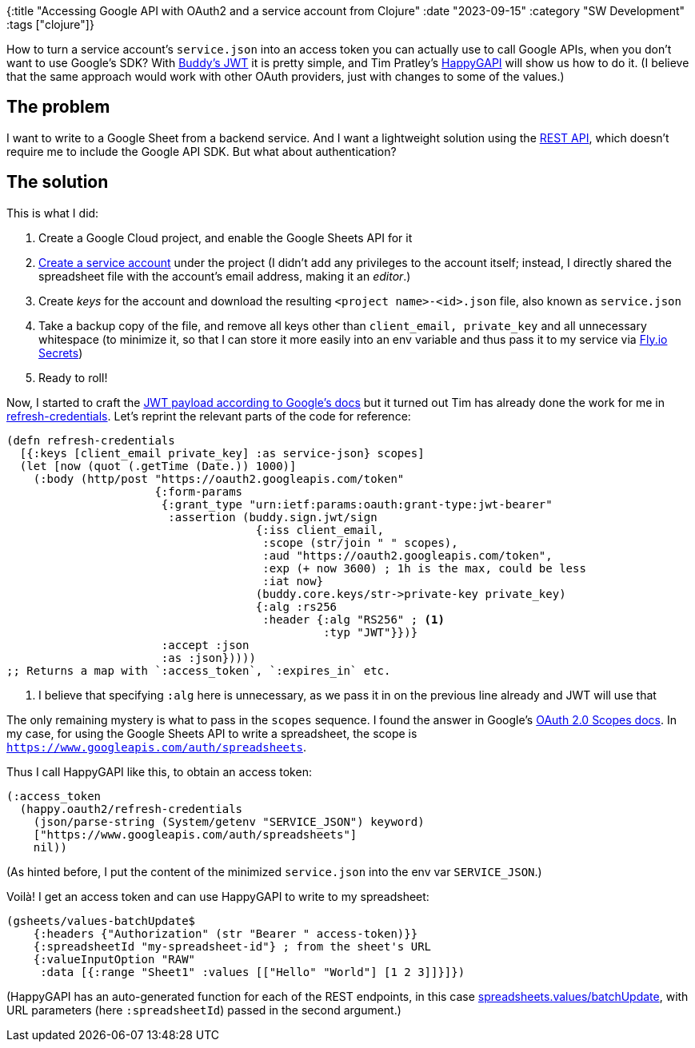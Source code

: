 {:title "Accessing Google API with OAuth2 and a service account from Clojure"
 :date "2023-09-15"
 :category "SW Development"
 :tags ["clojure"]}

How to turn a service account's `service.json` into an access token you can actually use to call Google APIs, when you don't want to use Google's SDK? With http://funcool.github.io/buddy-sign/latest/01-jwt.html[Buddy's JWT] it is pretty simple, and Tim Pratley's https://github.com/timothypratley/happygapi[HappyGAPI] will show us how to do it. (I believe that the same approach would work with other OAuth providers, just with changes to some of the values.)

+++<!--more-->+++

== The problem

I want to write to a Google Sheet from a backend service. And I want a lightweight solution using the https://developers.google.com/sheets/api/reference/rest[REST API], which doesn't require me to include the Google API SDK. But what about authentication?

== The solution

This is what I did:

. Create a Google Cloud project, and enable the Google Sheets API for it
. https://console.cloud.google.com/iam-admin/serviceaccounts?project=YOUR_PROJECT[Create a service account] under the project (I didn't add any privileges to the account itself; instead, I directly shared the spreadsheet file with the account's email address, making it an _editor_.)
. Create _keys_ for the account and download the resulting `<project name>-<id>.json` file, also known as `service.json`
. Take a backup copy of the file, and remove all keys other than `client_email, private_key` and all unnecessary whitespace (to minimize it, so that I can store it more easily into an env variable and thus pass it to my service via https://fly.io/docs/reference/secrets/[Fly.io Secrets])
. Ready to roll!

Now, I started to craft the https://developers.google.com/identity/protocols/oauth2/service-account?hl=en#creatingjwt[JWT payload according to Google's docs] but it turned out Tim has already done the work for me in https://github.com/timothypratley/happygapi/blob/main/src/happy/oauth2.clj#L93-L114[refresh-credentials]. Let's reprint the relevant parts of the code for reference:

[source,clojure]
----
(defn refresh-credentials
  [{:keys [client_email private_key] :as service-json} scopes]
  (let [now (quot (.getTime (Date.)) 1000)]
    (:body (http/post "https://oauth2.googleapis.com/token"
                      {:form-params
                       {:grant_type "urn:ietf:params:oauth:grant-type:jwt-bearer"
                        :assertion (buddy.sign.jwt/sign
                                     {:iss client_email,
                                      :scope (str/join " " scopes),
                                      :aud "https://oauth2.googleapis.com/token",
                                      :exp (+ now 3600) ; 1h is the max, could be less
                                      :iat now}
                                     (buddy.core.keys/str->private-key private_key)
                                     {:alg :rs256
                                      :header {:alg "RS256" ; <1>
                                               :typ "JWT"}})}
                       :accept :json
                       :as :json}))))
;; Returns a map with `:access_token`, `:expires_in` etc.
----
<1> I believe that specifying `:alg` here is unnecessary, as we pass it in on the previous line already and JWT will use that

The only remaining mystery is what to pass in the `scopes` sequence. I found the answer in Google's https://developers.google.com/identity/protocols/oauth2/scopes?hl=en#sheets[OAuth 2.0 Scopes docs]. In my case, for using the Google Sheets API to write a spreadsheet, the scope is `https://www.googleapis.com/auth/spreadsheets`.

Thus I call HappyGAPI like this, to obtain an access token:

```clojure
(:access_token
  (happy.oauth2/refresh-credentials
    (json/parse-string (System/getenv "SERVICE_JSON") keyword)
    ["https://www.googleapis.com/auth/spreadsheets"]
    nil))
```

(As hinted before, I put the content of the minimized `service.json` into the env var `SERVICE_JSON`.)

Voilà! I get an access token and can use HappyGAPI to write to my spreadsheet:

```clojure
(gsheets/values-batchUpdate$
    {:headers {"Authorization" (str "Bearer " access-token)}}
    {:spreadsheetId "my-spreadsheet-id"} ; from the sheet's URL
    {:valueInputOption "RAW"
     :data [{:range "Sheet1" :values [["Hello" "World"] [1 2 3]]}]})
```

(HappyGAPI has an auto-generated function for each of the REST endpoints, in this case https://developers.google.com/sheets/api/reference/rest/v4/spreadsheets.values/batchUpdate[spreadsheets.values/batchUpdate], with URL parameters (here `:spreadsheetId`) passed in the second argument.)
